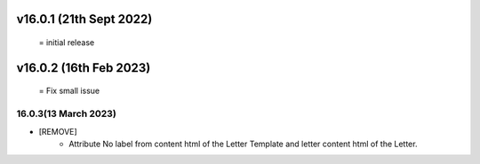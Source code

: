 v16.0.1 (21th Sept 2022)
========================
 = initial release

v16.0.2 (16th Feb 2023)
========================
 = Fix small issue

16.0.3(13 March 2023)
---------------------
- [REMOVE]
    - Attribute No label from content html of the Letter Template and letter content html of the Letter.